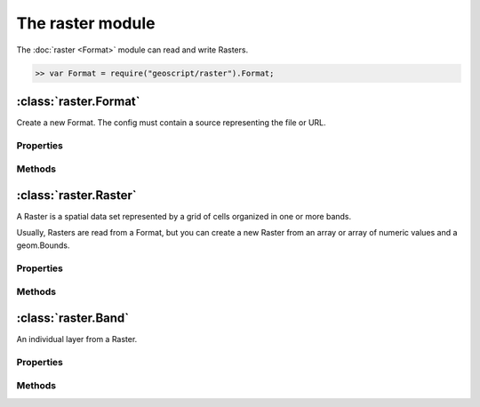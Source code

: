 The raster module
~~~~~~~~~~~~~~~~

The :doc:`raster <Format>` module can read and write Rasters.

.. code-block:: javascript

    >> var Format = require("geoscript/raster").Format;

:class:`raster.Format`
====================

.. class:: raster.Format(config)

    Create a new Format.  The config must contain a source representing the file or URL.

Properties
----------

.. attribute:: Format.name

    ``String``
    The type of Format (GeoTIFF, WorldImage).

.. attribute:: Format.names

    ``Array``
    Array of Raster names.  Most Formats will only contain one Raster.

Methods
-------

.. function:: Format.read(config)

    :arg config: ``Object`` An object literal with parameters

    name: The name of the Raster (optional).  Required if there are more than one Raster in the Format.

    proj: The Projection of the Raster (optional).

    bounds: The Bounds to read a subset of the entire Raster.  Optional, but if included size must also be included.

    size: An array of width and height of the Raster.  Optional, buf if included bound must also be included.

.. function:: Format.write(raster, config)

    :arg raster: :class:`raster.Raster` The Raster to write to this Format.

    :arg config: ``Object`` An object literal of write parameters.

:class:`raster.Raster`
====================

.. class:: raster.Raster

    A Raster is a spatial data set represented by a grid of cells organized in one or more bands.

    Usually, Rasters are read from a Format, but you can create a new Raster from an array or array of numeric values
    and a geom.Bounds.

Properties
----------

.. attribute:: Raster.name

    ``String``
    Get the name of the Raster.

.. attribute:: Raster.proj

    :class:`proj.Projection`
    Get the Projection.


.. attribute:: Raster.bounds

    :class:`geom.Bounds`
    Get the Bounds.

.. attribute:: Raster.size

    `Array`
    Get the size of the Raster as an Array of two numbers: width and height

.. attribute:: Raster.cols

    `Number`
    Get the number of columns or the width or the Raster

.. attribute:: Raster.rows

    `Number`
    Get the number of row or the height or the Raster

.. attribute:: Raster.bands

    `Array` of :class:`raster.Bands`
    Get an array of Bands

.. attribute:: Raster.extrema

    `Object` with min and max arrays with min and max values for each band
    Get the minimum and maximum values for each band.

.. attribute:: Raster.blockSize

    `Array` with width and height of a pixel
    Get the block size

.. attribute:: Raster.pixelSize

    `Array` with width and height of a pixel
    Get the pixel size

Methods
-------

.. function:: Raster.getPixel(point)

    :arg point: :class:`geom.Point` The geographic Point

    Get a pixel ``Object`` with x and y properies.

.. function:: Raster.getPoint(x,y)

    :arg x: ``Number`` The pixel's x position

    :arg y: ``Number`` The pixel's y position

    Get a :class:`geom.Point` for the pixel.

.. function:: Raster.getValue(pointOrPixel)

    :arg pointOrPixel: ``Object`` The pixel or :class:`geom.Point`

    :arg type: ``String`` The type of value to return (double, int, float, byte, boolean)

    Get a value for each band from the Raster.

.. function:: Raster.getMinimumValue(band)

    :arg namd: `Number` The band

    Get the minimum value for the given  band

.. function:: Raster.getMaximumValue(band)

    :arg namd: `Number` The band

    Get the maximum value for the given  band

.. function:: Raster.crop(bounds)

    :arg bounds: :class:`geom.Bound` The Bounds of the new Raster

    Crop the current Raster to only include data in the given Bounds.

.. function:: Raster.crop(geometry)

    :arg geometry: :class:`geom.Geometry` The Geometry to use when cropping the Raster

    Crop the current Raster to only include data in the given Geometry.

.. function:: Raster.reproject(projection)

    :arg projection: :class:`proj.Projection` The target Projection

    Reproject a Raster from one Projection to another Projection.

.. function:: Raster.reclassify(ranges, options)

    :arg ranges: `Array` An array of object literals with required min, max, and value properties. minIncluded and maxIncluded are optional.

    :arg options: `Object` An object literal with optional band and noData values.

    Reclassify the values of the Raster.

:class:`raster.Band`
====================

.. class:: raster.Band

     An individual layer from a Raster.

Properties
----------

.. attribute:: Band.min

    ``Number``
    Get the minimum value from this Band.

.. attribute:: Band.max

    ``Number``
    Get the maximum value from this Band.

.. attribute:: Band.noData

    ``Array``
    Get the array of no data values.



.. attribute:: Band.scale

    ``Number``
    Get the scale.

.. attribute:: Band.scale

    ``Number``
    Get the scale.

.. attribute:: Band.type

    ``Number``
    Get the Raster type.

.. attribute:: Band.description

    ``Number``
    Get the Raster description.

Methods
-------

.. function:: Band.isNoData(value)

    :arg value: ``Object`` The value to check

    Determine whether the value is a no data value.